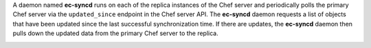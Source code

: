 .. The contents of this file may be included in multiple topics (using the includes directive).
.. The contents of this file should be modified in a way that preserves its ability to appear in multiple topics.

A daemon named **ec-syncd** runs on each of the replica instances of the Chef server and periodically polls the primary Chef server via the ``updated_since`` endpoint in the Chef server API. The **ec-syncd** daemon requests a list of objects that have been updated since the last successful synchronization time. If there are updates, the **ec-syncd** daemon then pulls down the updated data from the primary Chef server to the replica. 

.. image:: ../../images/chef_server_replication_sequence.png
